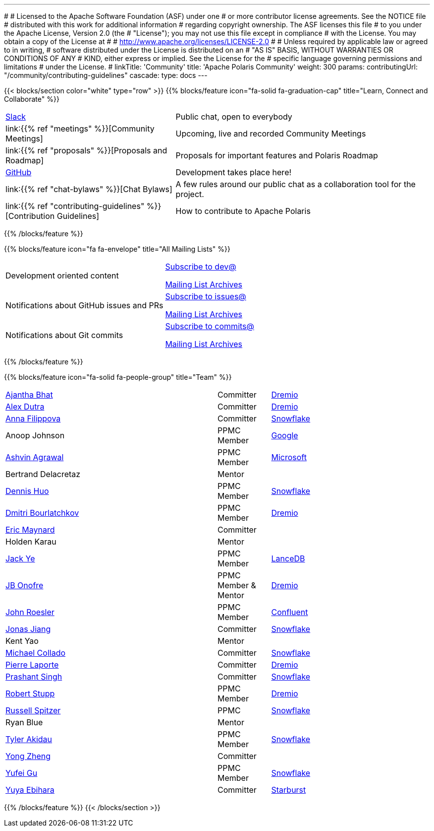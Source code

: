 ---
#
# Licensed to the Apache Software Foundation (ASF) under one
# or more contributor license agreements.  See the NOTICE file
# distributed with this work for additional information
# regarding copyright ownership.  The ASF licenses this file
# to you under the Apache License, Version 2.0 (the
# "License"); you may not use this file except in compliance
# with the License.  You may obtain a copy of the License at
#
#   http://www.apache.org/licenses/LICENSE-2.0
#
# Unless required by applicable law or agreed to in writing,
# software distributed under the License is distributed on an
# "AS IS" BASIS, WITHOUT WARRANTIES OR CONDITIONS OF ANY
# KIND, either express or implied.  See the License for the
# specific language governing permissions and limitations
# under the License.
#
linkTitle: 'Community'
title: 'Apache Polaris Community'
weight: 300
params:
  contributingUrl: "/community/contributing-guidelines"
cascade:
  type: docs
---

{{< blocks/section color="white" type="row" >}}
{{% blocks/feature icon="fa-solid fa-graduation-cap" title="Learn, Connect and Collaborate" %}}
[cols="2,3"]
|===
| link:https://join.slack.com/t/apache-polaris/shared_invite/zt-2y3l3r0fr-VtoW42ltir~nSzCYOrQgfw[Slack]
| Public chat, open to everybody

| link:{{% ref "meetings" %}}[Community Meetings]
| Upcoming, live and recorded Community Meetings

| link:{{% ref "proposals" %}}[Proposals and Roadmap]
| Proposals for important features and Polaris Roadmap

| link:https://github.com/apache/polaris[GitHub]
| Development takes place here!

| link:{{% ref "chat-bylaws" %}}[Chat Bylaws]
| A few rules around our public chat as a collaboration tool for the project.

| link:{{% ref "contributing-guidelines" %}}[Contribution Guidelines]
| How to contribute to Apache Polaris
|===
{{% /blocks/feature %}}

{{% blocks/feature icon="fa fa-envelope" title="All Mailing Lists" %}}
[cols="3,3"]
|===
| Development oriented content
| mailto:dev-subscribe@polaris.apache.org[Subscribe to dev@]

  link:https://lists.apache.org/list.html?polaris.apache.org[Mailing List Archives,window=_blank]
| Notifications about GitHub issues and PRs
| mailto:issues-subscribe@polaris.apache.org[Subscribe to issues@]

  link:https://lists.apache.org/list.html?polaris.apache.org[Mailing List Archives,window=_blank]
| Notifications about Git commits
| mailto:commits-subscribe@polaris.apache.org[Subscribe to commits@]

  link:https://lists.apache.org/list.html?polaris.apache.org[Mailing List Archives,window=_blank]
|===
{{% /blocks/feature %}}

{{% blocks/feature icon="fa-solid fa-people-group" title="Team" %}}
[cols="4,1,3"]
|===

| https://github.com/ajantha-bhat[Ajantha Bhat] | Committer | link:https://www.dremio.com/[Dremio]
| https://github.com/adutra[Alex Dutra] | Committer | link:https://www.dremio.com/[Dremio]
| https://github.com/annafil[Anna Filippova] | Committer | link:https://www.snowflake.com/[Snowflake]
| Anoop Johnson | PPMC Member | link:https://www.google.com/[Google]
| https://github.com/ashvina[Ashvin Agrawal] | PPMC Member | link:https://www.microsoft.com/[Microsoft]
| Bertrand Delacretaz | Mentor |
| https://github.com/dennishuo[Dennis Huo] | PPMC Member | link:https://www.snowflake.com/[Snowflake]
| https://github.com/dimas-b[Dmitri Bourlatchkov] | PPMC Member | link:https://www.dremio.com/[Dremio]
| https://github.com/eric-maynard[Eric Maynard] | Committer |
| Holden Karau | Mentor |
| https://github.com/jackye1995[Jack Ye] | PPMC Member | link:https://lancedb.com/[LanceDB]
| https://github.com/jbonofre[JB Onofre] | PPMC Member & Mentor | link:https://www.dremio.com/[Dremio]
| https://github.com/vvcephei[John Roesler] | PPMC Member | link:https://www.confluent.io/[Confluent]
| https://github.com/HonahX[Jonas Jiang] | Committer | link:https://www.snowflake.com/[Snowflake]
| Kent Yao | Mentor |
| https://github.com/collado-mike[Michael Collado] | Committer | link:https://www.snowflake.com/[Snowflake]
| https://github.com/pingtimeout[Pierre Laporte] | Committer | link:https://www.dremio.com/[Dremio]
| https://github.com/singhpk234[Prashant Singh] | Committer | link:https://www.snowflake.com/[Snowflake]
| https://github.com/snazy[Robert Stupp] | PPMC Member | link:https://www.dremio.com/[Dremio]
| https://github.com/russellspitzer[Russell Spitzer] | PPMC | link:https://www.snowflake.com/[Snowflake]
| Ryan Blue | Mentor |
| https://github.com/takidau[Tyler Akidau] | PPMC Member | link:https://www.snowflake.com/[Snowflake]
| https://github.com/MonkeyCanCode[Yong Zheng] | Committer |
| https://github.com/flyrain[Yufei Gu] | PPMC Member | link:https://www.snowflake.com/[Snowflake]
| https://github.com/ebyhr[Yuya Ebihara] | Committer | link:https://www.starburst.io/[Starburst]
|===
{{% /blocks/feature %}}
{{< /blocks/section >}}
